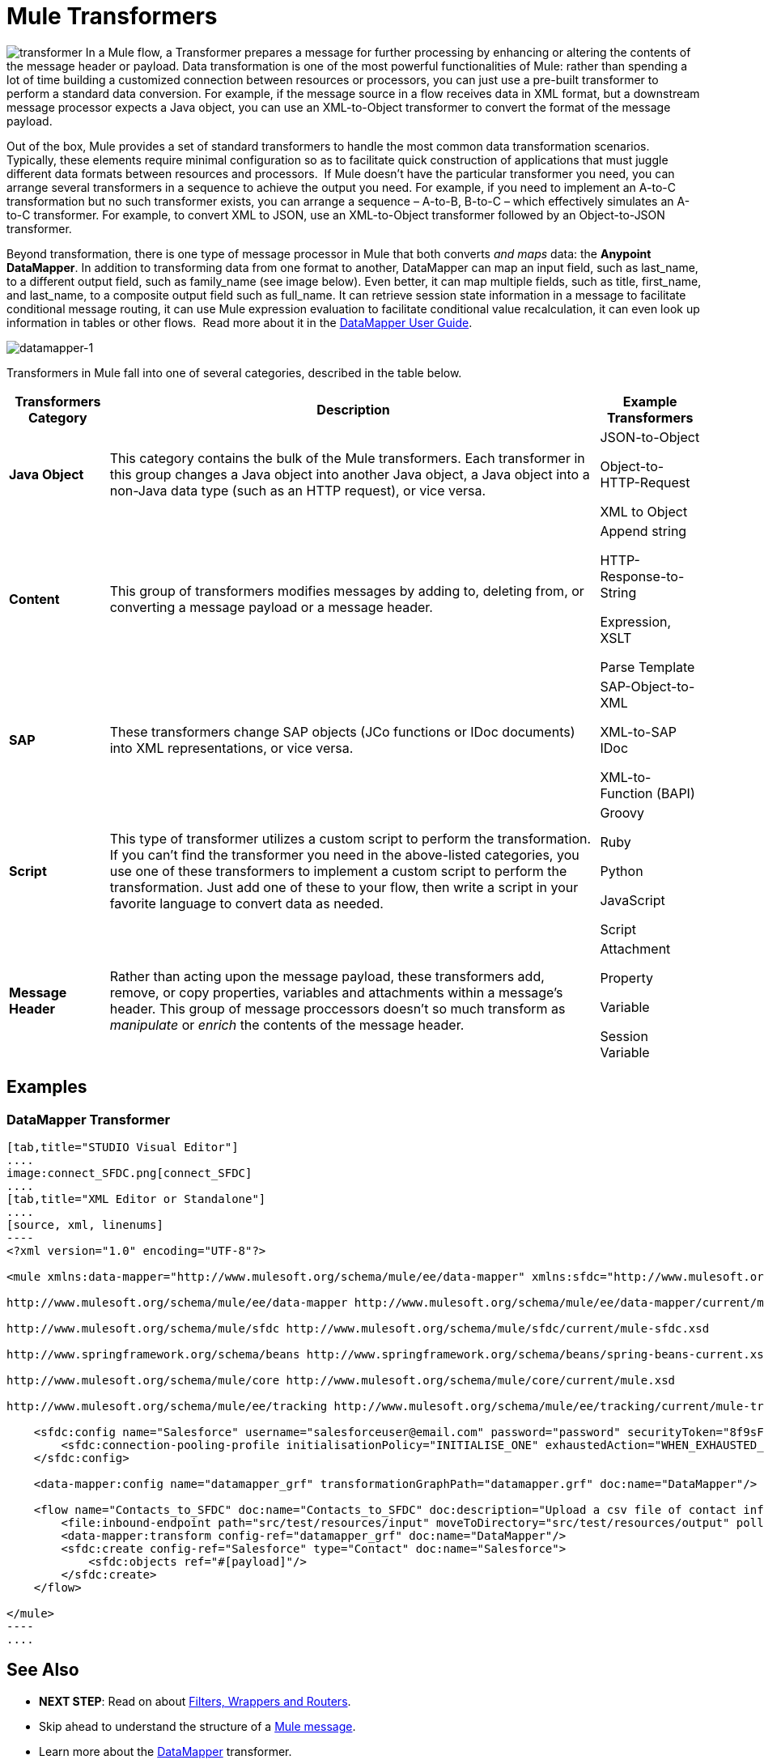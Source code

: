 = Mule Transformers

image:transformer.png[transformer] In a Mule flow, a Transformer prepares a message for further processing by enhancing or altering the contents of the message header or payload. Data transformation is one of the most powerful functionalities of Mule: rather than spending a lot of time building a customized connection between resources or processors, you can just use a pre-built transformer to perform a standard data conversion. For example, if the message source in a flow receives data in XML format, but a downstream message processor expects a Java object, you can use an XML-to-Object transformer to convert the format of the message payload. 


Out of the box, Mule provides a set of standard transformers to handle the most common data transformation scenarios. Typically, these elements require minimal configuration so as to facilitate quick construction of applications that must juggle different data formats between resources and processors.  If Mule doesn't have the particular transformer you need, you can arrange several transformers in a sequence to achieve the output you need. For example, if you need to implement an A-to-C transformation but no such transformer exists, you can arrange a sequence – A-to-B, B-to-C – which effectively simulates an A-to-C transformer. For example, to convert XML to JSON, use an XML-to-Object transformer followed by an Object-to-JSON transformer.

Beyond transformation, there is one type of message processor in Mule that both converts _and maps_ data: the **Anypoint DataMapper**. In addition to transforming data from one format to another, DataMapper can map an input field, such as last_name, to a different output field, such as family_name (see image below). Even better, it can map multiple fields, such as title, first_name, and last_name, to a composite output field such as full_name. It can retrieve session state information in a message to facilitate conditional message routing, it can use Mule expression evaluation to facilitate conditional value recalculation, it can even look up information in tables or other flows.  Read more about it in the link:https://docs.mulesoft.com/anypoint-studio/v/6/datamapper-user-guide-and-reference[DataMapper User Guide].

image:datamapper-1.png[datamapper-1]

Transformers in Mule fall into one of several categories, described in the table below.

[%header%autowidth.spread]
|===
|Transformers Category |Description |Example Transformers
|*Java Object* |This category contains the bulk of the Mule transformers. Each transformer in this group changes a Java object into another Java object, a Java object into a non-Java data type (such as an HTTP request), or vice versa. a|JSON-to-Object

Object-to-HTTP-Request

XML to Object
|*Content* |This group of transformers modifies messages by adding to, deleting from, or converting a message payload or a message header.  a|Append string

HTTP-Response-to-String

Expression, XSLT

Parse Template
|*SAP* |These transformers change SAP objects (JCo functions or IDoc documents) into XML representations, or vice versa. a|SAP-Object-to-XML

XML-to-SAP IDoc

XML-to-Function (BAPI)
|*Script* |This type of transformer utilizes a custom script to perform the transformation. If you can't find the transformer you need in the above-listed categories, you use one of these transformers to implement a custom script to perform the transformation. Just add one of these to your flow, then write a script in your favorite language to convert data as needed.  a|Groovy

Ruby

Python

JavaScript

Script
|*Message Header* |Rather than acting upon the message payload, these transformers add, remove, or copy properties, variables and attachments within a message's header. This group of message proccessors doesn't so much transform as _manipulate_ or _enrich_ the contents of the message header. a|Attachment

Property

Variable

Session Variable
|===

== Examples

=== DataMapper Transformer

[tabs]
------
[tab,title="STUDIO Visual Editor"]
....
image:connect_SFDC.png[connect_SFDC]
....
[tab,title="XML Editor or Standalone"]
....
[source, xml, linenums]
----
<?xml version="1.0" encoding="UTF-8"?>
 
<mule xmlns:data-mapper="http://www.mulesoft.org/schema/mule/ee/data-mapper" xmlns:sfdc="http://www.mulesoft.org/schema/mule/sfdc" xmlns:file="http://www.mulesoft.org/schema/mule/file" xmlns:tracking="http://www.mulesoft.org/schema/mule/ee/tracking" xmlns="http://www.mulesoft.org/schema/mule/core" xmlns:doc="http://www.mulesoft.org/schema/mule/documentation" xmlns:spring="http://www.springframework.org/schema/beans" version="EE-3.5.0" xmlns:xsi="http://www.w3.org/2001/XMLSchema-instance" xsi:schemaLocation="http://www.mulesoft.org/schema/mule/file http://www.mulesoft.org/schema/mule/file/current/mule-file.xsd
 
http://www.mulesoft.org/schema/mule/ee/data-mapper http://www.mulesoft.org/schema/mule/ee/data-mapper/current/mule-data-mapper.xsd
 
http://www.mulesoft.org/schema/mule/sfdc http://www.mulesoft.org/schema/mule/sfdc/current/mule-sfdc.xsd
 
http://www.springframework.org/schema/beans http://www.springframework.org/schema/beans/spring-beans-current.xsd
 
http://www.mulesoft.org/schema/mule/core http://www.mulesoft.org/schema/mule/core/current/mule.xsd
 
http://www.mulesoft.org/schema/mule/ee/tracking http://www.mulesoft.org/schema/mule/ee/tracking/current/mule-tracking-ee.xsd">
 
    <sfdc:config name="Salesforce" username="salesforceuser@email.com" password="password" securityToken="8f9sFSD97jwifD7489df4LUU335" doc:name="Salesforce">
        <sfdc:connection-pooling-profile initialisationPolicy="INITIALISE_ONE" exhaustedAction="WHEN_EXHAUSTED_GROW"/>
    </sfdc:config>
 
    <data-mapper:config name="datamapper_grf" transformationGraphPath="datamapper.grf" doc:name="DataMapper"/>
 
    <flow name="Contacts_to_SFDC" doc:name="Contacts_to_SFDC" doc:description="Upload a csv file of contact information into Salesforce as new contacts.">
        <file:inbound-endpoint path="src/test/resources/input" moveToDirectory="src/test/resources/output" pollingFrequency="10000" responseTimeout="10000" doc:name="File Input"/>
        <data-mapper:transform config-ref="datamapper_grf" doc:name="DataMapper"/>
        <sfdc:create config-ref="Salesforce" type="Contact" doc:name="Salesforce">
            <sfdc:objects ref="#[payload]"/>
        </sfdc:create>
    </flow>
 
</mule>
----
....
------

== See Also

* *NEXT STEP*: Read on about link:https://docs.mulesoft.com/mule-user-guide/v/3.4/mule-filters-wrappers-and-routers[Filters, Wrappers and Routers].
* Skip ahead to understand the structure of a link:https://docs.mulesoft.com/mule-user-guide/v/3.4/mule-message-structure[Mule message].
* Learn more about the link:https://docs.mulesoft.com/anypoint-studio/v/6/datamapper-user-guide-and-reference[DataMapper] transformer.
* Learn more about setting, then using link:https://docs.mulesoft.com/mule-user-guide/v/3.4/mule-message-structure[properties and variables].
